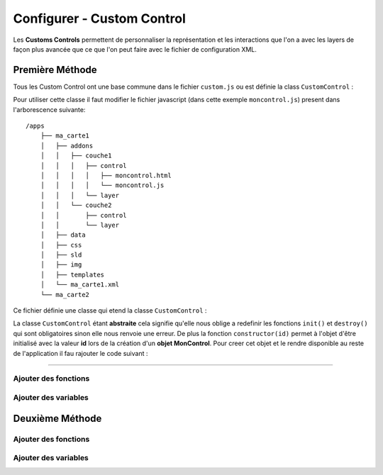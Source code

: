 .. Authors : 
.. mviewer team
.. Sébastien FOUCHEUR

.. _configcustomcontrol:

Configurer - Custom Control
===========================

Les **Customs Controls** permettent de personnaliser la représentation et les interactions que l'on a avec les layers de façon plus avancée que ce que l'on peut faire avec le fichier de configuration XML.

Première Méthode
----------------

Tous les Custom Control ont une base commune dans le fichier ``custom.js`` ou est définie la class ``CustomControl`` :

.. code-block:: javascript
  :linenos:
    
    // Class abstraite
    class CustomControl {
        constructor(id) {
            this.id = id;
            /* Load customControl in mviewer.customControls */
            if (mviewer.customControls && !mviewer.customControls[id]) {
                mviewer.customControls[id] = this
            } else {
                console.log(`${this.id} customControl is not loaded because  ${this.id} is already in use !`);
            }
        }
        init(){
            throw new Error('You must implement the \'init\' function');
        }
        destroy(){
            throw new Error('You must implement the \'destroy\' function');
        }
    }

Pour utiliser cette classe il faut modifier le fichier javascript (dans cette exemple ``moncontrol.js``) present dans l'arborescence suivante::

    /apps
        ├── ma_carte1
        │   ├── addons
        │   │   ├── couche1
        │   │   │   ├── control
        │   │   │   │   ├── moncontrol.html
        │   │   │   │   └── moncontrol.js
        │   │   │   └── layer
        │   │   └── couche2
        │   │       ├── control
        │   │       └── layer
        │   ├── data
        │   ├── css
        │   ├── sld
        │   ├── img
        │   ├── templates
        │   └── ma_carte1.xml
        └── ma_carte2

Ce fichier définie une classe qui etend la classe ``CustomControl`` :

.. code-block:: javascript
  :linenos:
    
    //Classe qui etend la classe abstraite et decris le custom Control
    class MonControl extends CustomControl {
        constructor(id) {
            // Initialise l'id de l'objet avec le constructeur parent
            super(id);
        }
        // Obligatoire - ce code est executer lors de l'ouverture du panel
        init() {
            console.log('initialized');
        }
        // Obligatoire - ce code est executer lors de la fermeture du panel
        destroy() {
            console.log('destroyed');
        }
    }

La classe ``CustomControl`` étant **abstraite** cela signifie qu'elle nous oblige a redefinir les fonctions ``init()`` et ``destroy()`` qui sont obligatoires sinon elle nous renvoie une erreur. De plus la fonction
``constructor(id)`` permet à l'objet d'être initialisé avec la valeur **id** lors de la création d'un **objet MonControl**.
Pour creer cet objet et le rendre disponible au reste de l'application il fau rajouter le code suivant :

.. code-block:: javascript
  :linenos:

    // Créer l'objet control avec l'id 'moncontrol' qui est le nom de la couche
    new MonControl("moncontrol");

----

Ajouter des fonctions
~~~~~~~~~~~~~~~~~~~~~



Ajouter des variables
~~~~~~~~~~~~~~~~~~~~~


Deuxième Méthode
----------------

Ajouter des fonctions
~~~~~~~~~~~~~~~~~~~~~

Ajouter des variables
~~~~~~~~~~~~~~~~~~~~~

